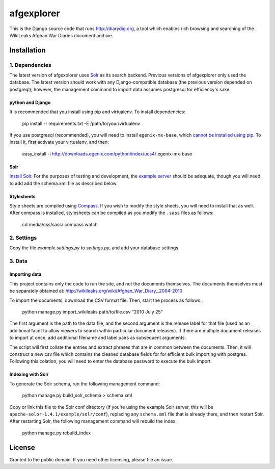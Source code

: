 afgexplorer
+++++++++++

This is the Django source code that runs http://diarydig.org, a tool which
enables rich browsing and searching of the WikiLeaks Afghan War Diaries
document archive.

Installation
------------

1. Dependencies
~~~~~~~~~~~~~~~

The latest version of afgexplorer uses `Solr <http://lucene.apache.org/solr/>`_
as its search backend.  Previous versions of afgexplorer only used the
database.  The latest version should work with any Django-compatible database
(the previous version depended on postgreql); however, the management command
to import data assumes postgresql for efficiency's sake.

python and Django
=================

It is recommended that you install using pip and virtualenv.  To install
dependencies:
    
    pip install -r requirements.txt -E /path/to/your/virtualenv

If you use postgresql (recommended), you will need to install
``egenix-mx-base``, which `cannot be installed using pip
<http://bitbucket.org/ianb/pip/issue/40/package-egenix-mx-base-cant-be-installed-with>`_.
To install it, first activate your virtualenv, and then:

    easy_install -i http://downloads.egenix.com/python/index/ucs4/ egenix-mx-base

Solr
====

`Install Solr <http://lucene.apache.org/solr/#getstarted>`_.  For the purposes
of testing and development, the `example server
<http://lucene.apache.org/solr/tutorial.html#Getting+Started>`_ should be
adequate, though you will need to add add the schema.xml file as described
below.

Stylesheets
===========

Style sheets are compiled using `Compass <http://compass-style.org/>`_.  If you
wish to modify the style sheets, you will need to install that as well.  After
compass is installed, stylesheets can be compiled as you modify the ``.sass``
files as follows:

    cd media/css/sass/
    compass watch

2. Settings
~~~~~~~~~~~

Copy the file `example.settings.py` to `settings.py`, and add your database
settings.

3. Data
~~~~~~~

Importing data
==============

This project contains only the code to run the site, and not the documents
themselves.  The documents themselves must be separately obtained at:
http://wikileaks.org/wiki/Afghan_War_Diary,_2004-2010

To import the documents, download the CSV format file.  Then, start the process
as follows.:

    python manage.py import_wikileaks path/to/file.csv "2010 July 25"

The first argument is the path to the data file, and the second argument is the
release label for that file (used as an additional facet to allow viewers to
search within particular document releases).  If there are multiple document
releases to import at once, add additional filename and label pairs as
subsequent arguments.

The script will first collate the entries and extract phrases that are in
common between the documents.  Then, it will construct a new csv file which
contains the cleaned database fields for for efficient bulk importing with
postgres.  Following this colation, you will need to enter the database
password to execute the bulk import.

Indexing with Solr
==================

To generate the Solr schema, run the following management command:

    python manage.py build_solr_schema > schema.xml

Copy or link this file to the Solr conf directory (if you're using the example
Solr server, this will be ``apache-solor-1.4.1/example/solr/conf``), replacing
any ``schema.xml`` file that is already there, and then restart Solr.  After
restarting Solr, the following management command will rebuild the index:

    python manage.py rebuild_index

License
-------

Granted to the public domain.  If you need other licensing, please file an
issue.
